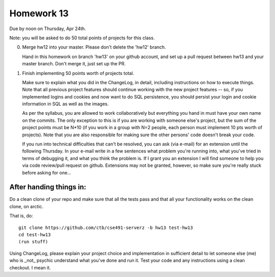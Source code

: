 ===========
Homework 13
===========

Due by noon on Thursday, Apr 24th.

Note: you will be asked to do 50 total points of projects for this class.

0. Merge hw12 into your master.  Please don't delete the 'hw12' branch.

   Hand in this homework on branch 'hw13' on your github account, and
   set up a pull request between hw13 and your master branch.  Don't
   merge it, just set up the PR.

1. Finish implementing 50 points worth of projects total.

   Make sure to explain what you did in the ChangeLog, in detail,
   including instructions on how to execute things.  Note that all
   previous project features should continue working with the new
   project features -- so, if you implemented logins and cookies and
   now want to do SQL persistence, you should persist your login and
   cookie information in SQL as well as the images.

   As per the syllabus, you are allowed to work collaboratively but
   everything you hand in must have your own name on the commits.  The
   only exception to this is if you are working with someone else's
   project, but the sum of the project points must be N*10 (if you work
   in a group with N=2 people, each person must implement 10 pts worth
   of projects).  Note that you are also responsible for making sure
   the other persons' code doesn't break your code.

   If you run into technical difficulties that can't be resolved, you
   can ask (via e-mail) for an extension until the following Thursday.
   In your e-mail write in a few sentences what problem you're running
   into, what you've tried in terms of debugging it, and what you think
   the problem is.  If I grant you an extension I will find someone
   to help you via code review/pull request on github.  Extensions
   may not be granted, however, so make sure you're really stuck before
   asking for one...

After handing things in:
------------------------

Do a clean clone of your repo and make sure that all the tests pass
and that all your functionality works on the clean clone, on arctic.

That is, do::

   git clone https://github.com/ctb/cse491-serverz -b hw13 test-hw13
   cd test-hw13
   (run stuff)

Using ChangeLog, please explain your project choice and implementation
in sufficient detail to let someone else (me) who is _not_ psychic
understand what you've done and run it.  Test your code and any
instructions using a clean checkout.  I mean it.
